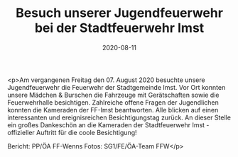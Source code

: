 #+TITLE: Besuch unserer Jugendfeuerwehr bei der Stadtfeuerwehr Imst
#+DATE: 2020-08-11
#+FACEBOOK_URL: https://facebook.com/ffwenns/posts/4258729210868838

<p>Am vergangenen Freitag den 07. August 2020 besuchte unsere Jugendfeuerwehr die Feuerwehr der Stadtgemeinde Imst. Vor Ort konnten unsere Mädchen & Burschen die Fahrzeuge mit Gerätschaften sowie die Feuerwehrhalle besichtigen. Zahlreiche offene Fragen der Jugendlichen konnten die Kameraden der FF-Imst beantworten. Alle blicken auf einen interessanten und ereignisreichen Besichtigungstag zurück. An dieser Stelle ein großes Dankeschön an die Kameraden der Stadtfeuerwehr Imst - offizieller Auftritt für die coole Besichtigung! 

Bericht: PP/ÖA FF-Wenns
Fotos: SG1/FE/ÖA-Team FFW</p>
